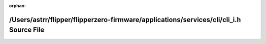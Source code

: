 .. meta::c16766e64bc9f07e78f02075a9c9741e0c91aff403dccf13d1ee0a0b7825a20480c32143e5319e6a914c2df31df541abdfae98bb9d304476cc71c3c58598b81c

:orphan:

.. title:: Flipper Zero Firmware: /Users/astrr/flipper/flipperzero-firmware/applications/services/cli/cli_i.h Source File

/Users/astrr/flipper/flipperzero-firmware/applications/services/cli/cli\_i.h Source File
========================================================================================

.. container:: doxygen-content

   
   .. raw:: html
     :file: cli__i_8h_source.html

